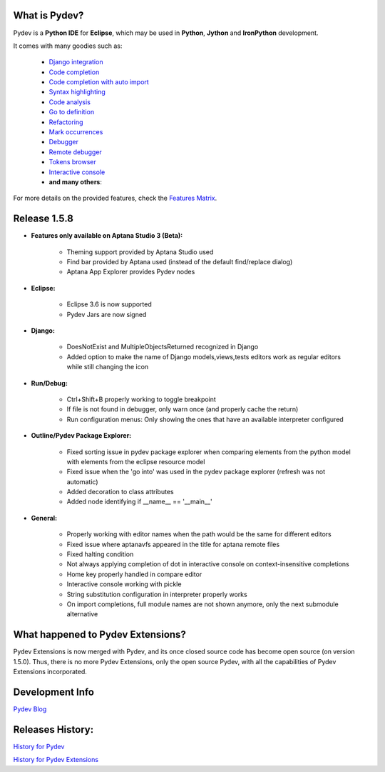 What is Pydev?
=================

Pydev is a **Python IDE** for **Eclipse**, which may be used in **Python**, **Jython** and **IronPython** development.

.. _Features Matrix: manual_adv_features.html
.. _History for Pydev Extensions: history_pydev_extensions.html
.. _History for Pydev: history_pydev.html
.. _Pydev Blog: http://pydev.blogspot.com/

.. _Django Integration: manual_adv_django.html
.. _Code Completion: manual_adv_complctx.html
.. _Code completion with auto import: manual_adv_complnoctx.html
.. _Code Analysis: manual_adv_code_analysis.html
.. _Go to definition: manual_adv_gotodef.html
.. _Refactoring: manual_adv_refactoring.html
.. _Mark occurrences: manual_adv_markoccurrences.html
.. _Debugger: manual_adv_debugger.html
.. _Remote debugger: manual_adv_remote_debugger.html
.. _Tokens browser: manual_adv_open_decl_quick.html
.. _Interactive console: manual_adv_interactive_console.html
.. _Syntax highlighting: manual_adv_editor_prefs.html


It comes with many goodies such as:

 * `Django integration`_
 * `Code completion`_
 * `Code completion with auto import`_
 * `Syntax highlighting`_
 * `Code analysis`_
 * `Go to definition`_
 * `Refactoring`_
 * `Mark occurrences`_
 * `Debugger`_
 * `Remote debugger`_
 * `Tokens browser`_
 * `Interactive console`_
 * **and many others**:

For more details on the provided features, check the `Features Matrix`_.

Release 1.5.8
==============

* **Features only available on Aptana Studio 3 (Beta):**

    * Theming support provided by Aptana Studio used
    * Find bar provided by Aptana used (instead of the default find/replace dialog)
    * Aptana App Explorer provides Pydev nodes
    
    
* **Eclipse:**

    * Eclipse 3.6 is now supported
    * Pydev Jars are now signed


* **Django:**

    * DoesNotExist and MultipleObjectsReturned recognized in Django    
    * Added option to make the name of Django models,views,tests editors work as regular editors while still changing the icon


* **Run/Debug:**

    * Ctrl+Shift+B properly working to toggle breakpoint
    * If file is not found in debugger, only warn once (and properly cache the return)
    * Run configuration menus: Only showing the ones that have an available interpreter configured
    
    
* **Outline/Pydev Package Explorer:**

    * Fixed sorting issue in pydev package explorer when comparing elements from the python model with elements from the eclipse resource model
    * Fixed issue when the 'go into' was used in the pydev package explorer (refresh was not automatic)
    * Added decoration to class attributes
    * Added node identifying if __name__ == '__main__'
    
    
* **General:**
    
    * Properly working with editor names when the path would be the same for different editors
    * Fixed issue where aptanavfs appeared in the title for aptana remote files
    * Fixed halting condition
    * Not always applying completion of dot in interactive console on context-insensitive completions
    * Home key properly handled in compare editor
    * Interactive console working with pickle
    * String substitution configuration in interpreter properly works
    * On import completions, full module names are not shown anymore, only the next submodule alternative
    

    
What happened to Pydev Extensions?
====================================


Pydev Extensions is now merged with Pydev, and its once closed source code has become open source (on version 1.5.0). 
Thus, there is no more Pydev Extensions, only the open source Pydev, with all the capabilities of Pydev Extensions
incorporated.

Development Info
====================================

`Pydev Blog`_

Releases History:
==================

`History for Pydev`_

`History for Pydev Extensions`_

 